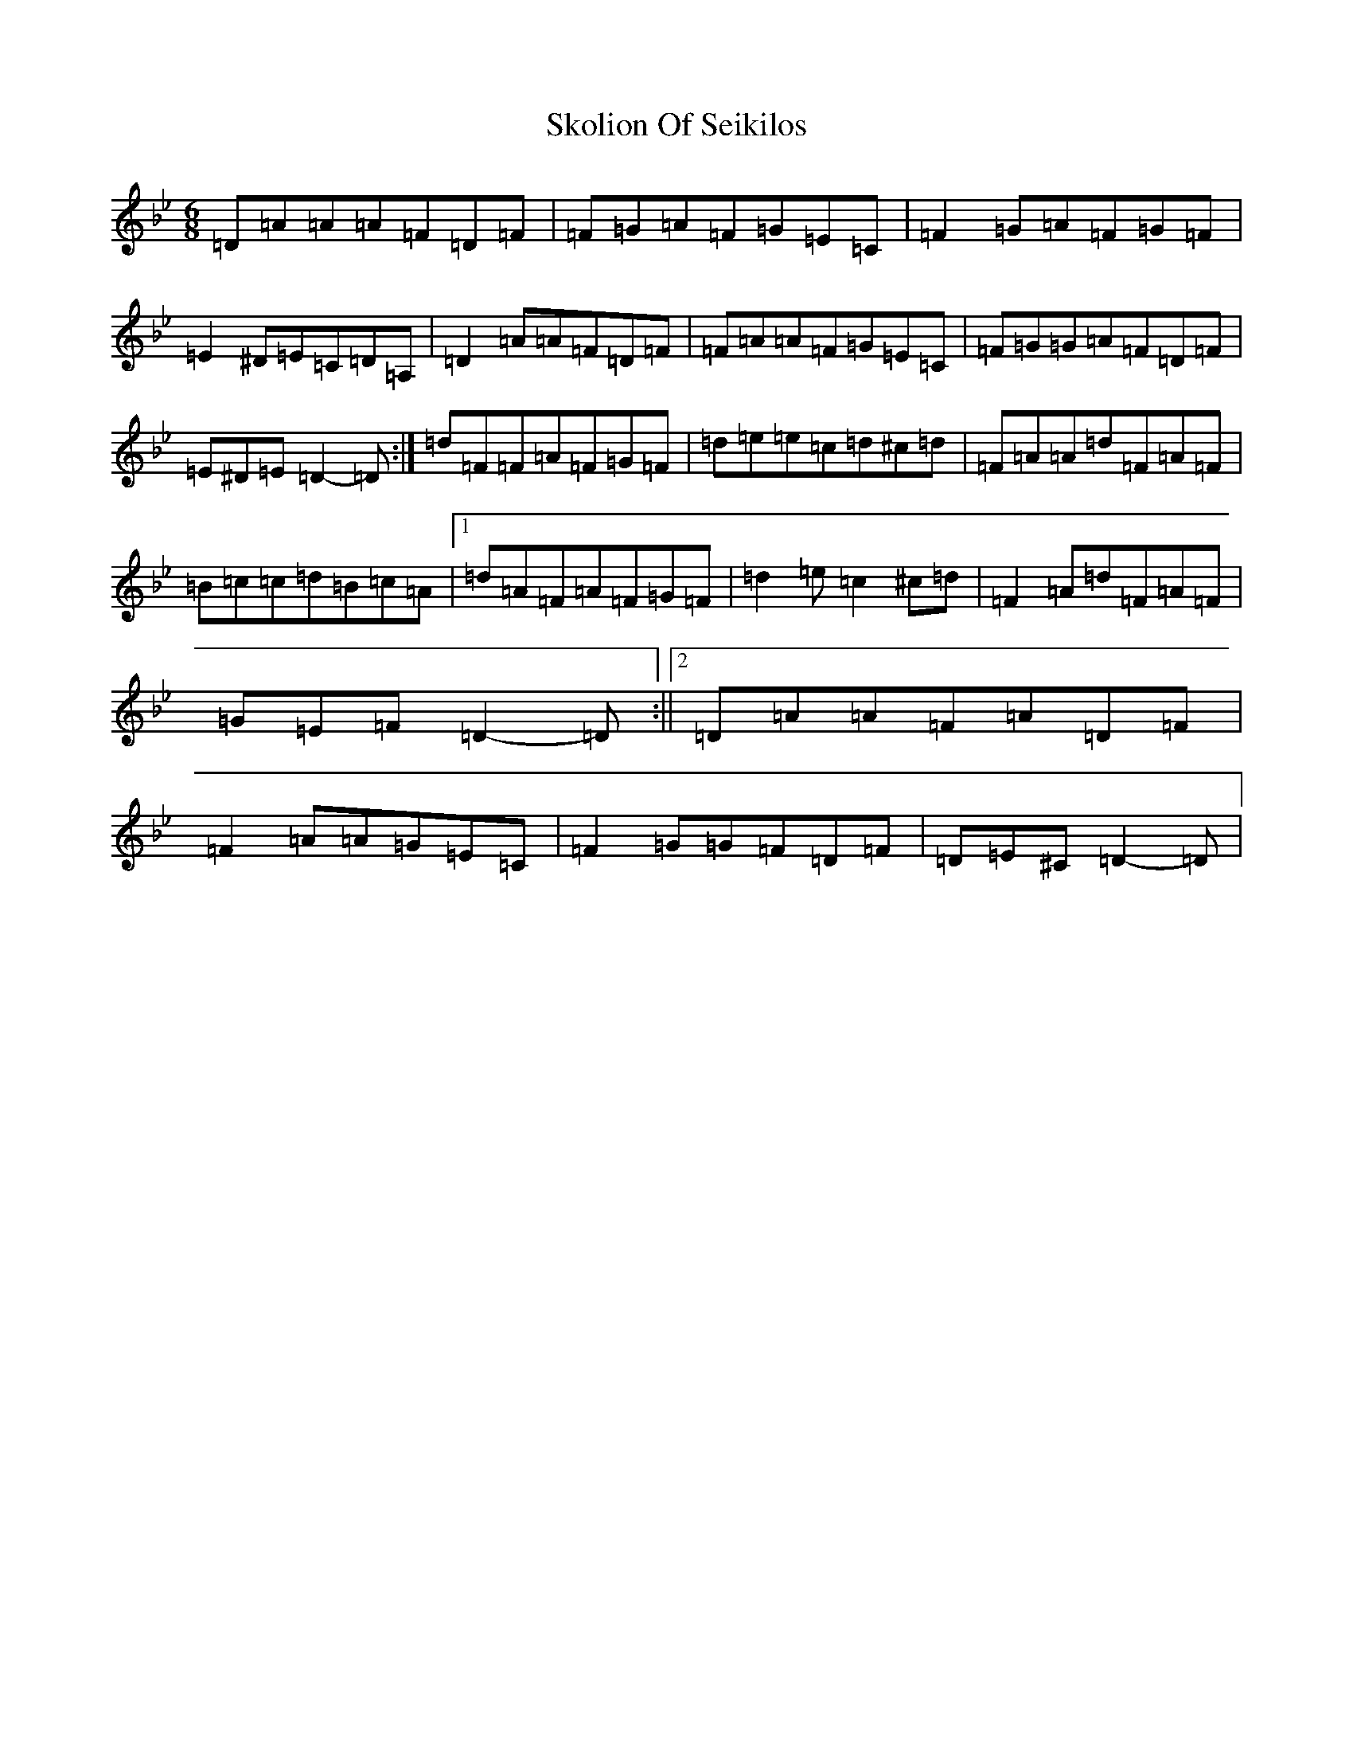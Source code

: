 X: 19582
T: Skolion Of Seikilos
S: https://thesession.org/tunes/5696#setting17683
Z: A Dorian
R: jig
M:6/8
L:1/8
K: C Dorian
=D=A=A=A=F=D=F|=F=G=A=F=G=E=C|=F2=G=A=F=G=F|=E2^D=E=C=D=A,|=D2=A=A=F=D=F|=F=A=A=F=G=E=C|=F=G=G=A=F=D=F|=E^D=E=D2-=D:|=d=F=F=A=F=G=F|=d=e=e=c=d^c=d|=F=A=A=d=F=A=F|=B=c=c=d=B=c=A|1=d=A=F=A=F=G=F|=d2=e=c2^c=d|=F2=A=d=F=A=F|=G=E=F=D2-=D:||2=D=A=A=F=A=D=F|=F2=A=A=G=E=C|=F2=G=G=F=D=F|=D=E^C=D2-=D|